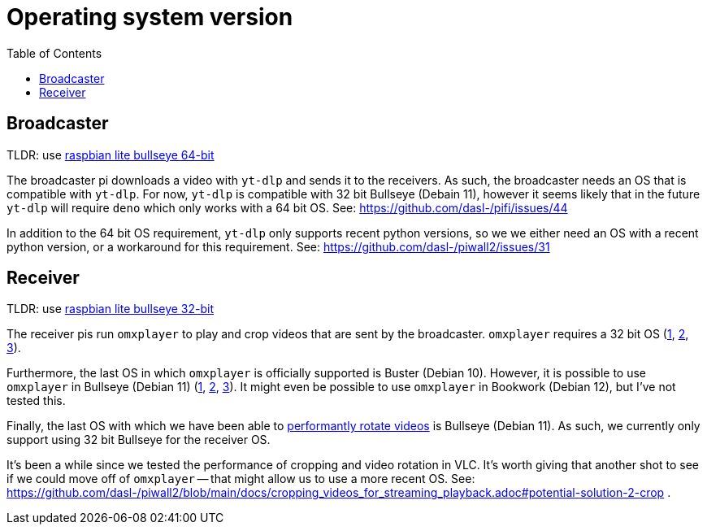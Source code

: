 # Operating system version
:toc:
:toclevels: 5

## Broadcaster
TLDR: use https://downloads.raspberrypi.com/raspios_oldstable_lite_arm64/images/raspios_oldstable_lite_arm64-2025-05-07/[raspbian lite bullseye 64-bit]

The broadcaster pi downloads a video with `yt-dlp` and sends it to the receivers. As such, the broadcaster needs an OS that is compatible with `yt-dlp`. For now, `yt-dlp` is compatible with 32 bit Bullseye (Debain 11), however it seems likely that in the future `yt-dlp` will require `deno` which only works with a 64 bit OS. See: https://github.com/dasl-/pifi/issues/44

In addition to the 64 bit OS requirement, `yt-dlp` only supports recent python versions, so we we either need an OS with a recent python version, or a workaround for this requirement. See: https://github.com/dasl-/piwall2/issues/31

## Receiver
TLDR: use https://downloads.raspberrypi.com/raspios_oldstable_lite_armhf/images/raspios_oldstable_lite_armhf-2025-05-07/[raspbian lite bullseye 32-bit]

The receiver pis run `omxplayer` to play and crop videos that are sent by the broadcaster. `omxplayer` requires a 32 bit OS (https://forums.raspberrypi.com/viewtopic.php?p=2073713#p2073713[1], https://forums.raspberrypi.com/viewtopic.php?p=1707409&sid=da7725bb8b253e2c4695b287a1a9bef3#p1707409[2], https://github.com/popcornmix/omxplayer/issues/761#issuecomment-587085103[3]).

Furthermore, the last OS in which `omxplayer` is officially supported is Buster (Debian 10). However, it is possible to use `omxplayer` in Bullseye (Debian 11) (https://github.com/popcornmix/omxplayer/issues/810#issuecomment-981523430[1], https://github.com/popcornmix/omxplayer/issues/825#issuecomment-1367513363[2], https://forums.raspberrypi.com/viewtopic.php?p=1935387&sid=9fead3d6e07efc0a329d418739be8af9#p1935387[3]). It might even be possible to use `omxplayer` in Bookwork (Debian 12), but I've not tested this.

Finally, the last OS with which we have been able to link:tv_output_options.adoc#note-on-os-support[performantly rotate videos] is Bullseye (Debian 11). As such, we currently only support using 32 bit Bullseye for the receiver OS.

It's been a while since we tested the performance of cropping and video rotation in VLC. It's worth giving that another shot to see if we could move off of `omxplayer` -- that might allow us to use a more recent OS. See: https://github.com/dasl-/piwall2/blob/main/docs/cropping_videos_for_streaming_playback.adoc#potential-solution-2-crop .

